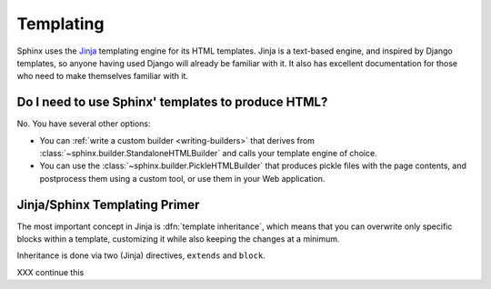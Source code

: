 .. _templating:

Templating
==========

Sphinx uses the `Jinja <http://jinja.pocoo.org>`_ templating engine for its HTML
templates.  Jinja is a text-based engine, and inspired by Django templates, so
anyone having used Django will already be familiar with it.  It also has
excellent documentation for those who need to make themselves familiar with it.


Do I need to use Sphinx' templates to produce HTML?
---------------------------------------------------

No.  You have several other options:

* You can :ref:`write a custom builder <writing-builders>` that derives from
  :class:`~sphinx.builder.StandaloneHTMLBuilder` and calls your template engine
  of choice.

* You can use the :class:`~sphinx.builder.PickleHTMLBuilder` that produces
  pickle files with the page contents, and postprocess them using a custom tool,
  or use them in your Web application.


Jinja/Sphinx Templating Primer
------------------------------

The most important concept in Jinja is :dfn:`template inheritance`, which means
that you can overwrite only specific blocks within a template, customizing it
while also keeping the changes at a minimum.

Inheritance is done via two (Jinja) directives, ``extends`` and ``block``.

.. template path
   blocks
   extends !template

XXX continue this
